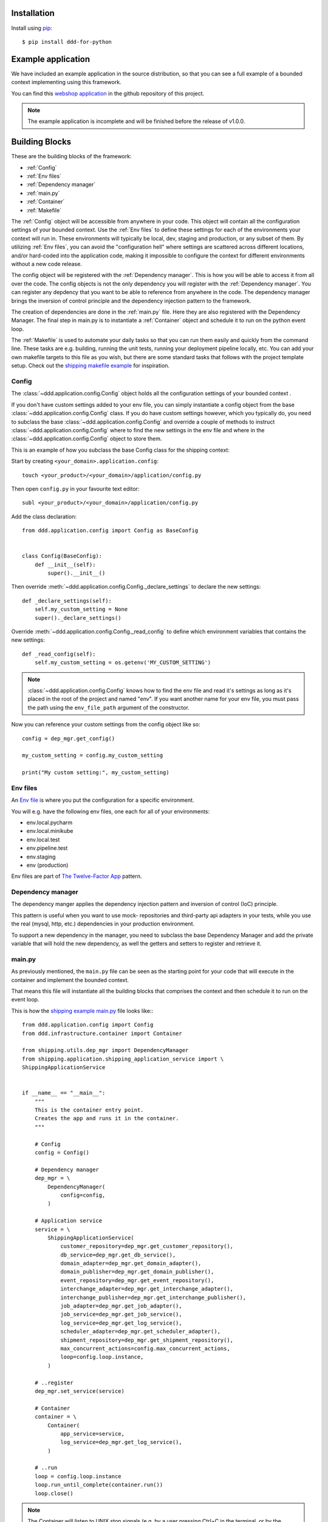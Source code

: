 ############
Installation
############

Install using `pip <http://pypi.python.org/pypi/pip/>`_::

    $ pip install ddd-for-python


###################
Example application
###################

We have included an example application in the source distribution, so that you can see a full example of a bounded context implementing using this framework.

You can find this `webshop application <https://github.com/runemalm/ddd-for-python/tree/master/examples/?at=master>`_ in the github repository of this project.

.. note:: The example application is incomplete and will be finished before the release of v1.0.0.


###############
Building Blocks
###############

These are the building blocks of the framework:

* :ref:`Config`
* :ref:`Env files`
* :ref:`Dependency manager`
* :ref:`main.py`
* :ref:`Container`
* :ref:`Makefile`

The :ref:`Config` object will be accessible from anywhere in your code. This object will contain all the configuration settings of your bounded context. Use the :ref:`Env files` to define these settings for each of the environments your context will run in. These environments will typically be local, dev, staging and production, or any subset of them. By utilizing :ref:`Env files`, you can avoid the "configuration hell" where settings are scattered across different locations, and/or hard-coded into the application code, making it impossible to configure the context for different environments without a new code release.

The config object will be registered with the :ref:`Dependency manager`. This is how you will be able to access it from all over the code. The config objects is not the only dependency you will register with the :ref:`Dependency manager`. You can register any depdency that you want to be able to reference from anywhere in the code. The dependency manager brings the inversion of control principle and the dependency injection pattern to the framework.

The creation of dependencies are done in the :ref:`main.py` file. Here they are also registered with the Dependency Manager. The final step in main.py is to instantiate a :ref:`Container` object and schedule it to run on the python event loop.

The :ref:`Makefile` is used to automate your daily tasks so that you can run them easily and quickly from the command line. These tasks are e.g. building, running the unit tests, running your deployment pipeline locally, etc. You can add your own makefile targets to this file as you wish, but there are some standard tasks that follows with the project template setup. Check out the `shipping makefile example <https://github.com/runemalm/ddd-for-python/tree/master/examples/webshop/shipping/Makefile?at=master>`_ for inspiration.


Config
------

The :class:`~ddd.application.config.Config` object holds all the configuration settings of your bounded context .

If you don't have custom settings added to your env file, you can simply instantiate a config object from the base :class:`~ddd.application.config.Config` class. If you do have custom settings however, which you typically do, you need to subclass the base :class:`~ddd.application.config.Config` and override a couple of methods to instruct :class:`~ddd.application.config.Config` where to find the new settings in the env file and where in the :class:`~ddd.application.config.Config` object to store them. 

This is an example of how you subclass the base Config class for the shipping context:

Start by creating ``<your_domain>.application.config``::

    touch <your_product>/<your_domain>/application/config.py

Then open ``config.py`` in your favourite text editor::

    subl <your_product>/<your_domain>/application/config.py


Add the class declaration::

    from ddd.application.config import Config as BaseConfig


    class Config(BaseConfig):
        def __init__(self):
            super().__init__()

Then override :meth:`~ddd.application.config.Config._declare_settings` to declare the new settings::

    def _declare_settings(self):
        self.my_custom_setting = None
        super()._declare_settings()

Override :meth:`~ddd.application.config.Config._read_config` to define which environment variables that contains the new settings::

    def _read_config(self):
        self.my_custom_setting = os.getenv('MY_CUSTOM_SETTING')

.. note:: :class:`~ddd.application.config.Config` knows how to find the env file and read it's settings as long as it's placed in the root of the project and named "env". If you want another name for your env file, you must pass the path using the ``env_file_path`` argument of the constructor.  

Now you can reference your custom settings from the config object like so::

    config = dep_mgr.get_config()

    my_custom_setting = config.my_custom_setting

    print("My custom setting:", my_custom_setting)


Env files
---------

An `Env file <https://12factor.net/config>`_ is where you put the configuration for a specific environment.

You will e.g. have the following env files, one each for all of your environments:

- env.local.pycharm
- env.local.minikube
- env.local.test
- env.pipeline.test
- env.staging
- env (production)

Env files are part of `The Twelve-Factor App <https://12factor.net>`_ pattern.


Dependency manager
------------------

The dependency manger applies the dependency injection pattern and inversion of control (IoC) principle.

This pattern is useful when you want to use mock- repositories and third-party api adapters in your tests, while you use the real (mysql, http, etc.) dependencies in your production environment.

To support a new dependency in the manager, you need to subclass the base Dependency Manager and add the private variable that will hold the new dependency, as well the getters and setters to register and retrieve it.


main.py
-------

As previously mentioned, the ``main.py`` file can be seen as the starting point for your code that will execute in the container and implement the bounded context.

That means this file will instantiate all the building blocks that comprises the context and then schedule it to run on the event loop.

This is how the `shipping example main.py <https://github.com/runemalm/ddd-for-python/tree/master/examples/webshop/shipping/src/main.py?at=master>`_ file looks like:::

    from ddd.application.config import Config
    from ddd.infrastructure.container import Container

    from shipping.utils.dep_mgr import DependencyManager
    from shipping.application.shipping_application_service import \
    ShippingApplicationService


    if __name__ == "__main__":
        """
        This is the container entry point.   
        Creates the app and runs it in the container.
        """

        # Config
        config = Config()

        # Dependency manager
        dep_mgr = \
            DependencyManager(
                config=config,
            )

        # Application service
        service = \
            ShippingApplicationService(
                customer_repository=dep_mgr.get_customer_repository(),
                db_service=dep_mgr.get_db_service(),
                domain_adapter=dep_mgr.get_domain_adapter(),
                domain_publisher=dep_mgr.get_domain_publisher(),
                event_repository=dep_mgr.get_event_repository(),
                interchange_adapter=dep_mgr.get_interchange_adapter(),
                interchange_publisher=dep_mgr.get_interchange_publisher(),
                job_adapter=dep_mgr.get_job_adapter(),
                job_service=dep_mgr.get_job_service(),
                log_service=dep_mgr.get_log_service(),
                scheduler_adapter=dep_mgr.get_scheduler_adapter(),
                shipment_repository=dep_mgr.get_shipment_repository(),
                max_concurrent_actions=config.max_concurrent_actions,
                loop=config.loop.instance,
            )

        # ..register
        dep_mgr.set_service(service)

        # Container
        container = \
            Container(
                app_service=service,
                log_service=dep_mgr.get_log_service(),
            )

        # ..run
        loop = config.loop.instance
        loop.run_until_complete(container.run())
        loop.close()


.. note:: The Container will listen to UNIX stop signals (e.g. by a user pressing Ctrl+C in the terminal, or by the Docker Engine stopping the container, for any reason). Upon receiving such a stop signal, it gracefully shuts down the context by first calling :meth:`~ddd.application.application_service.ApplicationService.stop` on the ApplicationService, which in turns calls :meth:`~ddd.infrastructure.adapters.Adapter.stop` on all the secondary- and primary adapters (in that order). The Container task is then taken off the event loop and the docker container can be destroyed by the orchestrator.


Container
---------

The container abstraction maps directly to the docker/kubernetes container concept. It doesn't do much more than function as a holder of the context's application service and delegates the stop operations upon receiving unix stop signals when the container is instructed to stop by whatever container orchestrator is operating it.


Makefile
--------

This part of the documentation will be added before the release of v1.0.0.


##########
Scheduling
##########

This part of the documentation will be added before the release of v1.0.0.


##########
Migrations
##########

This part of the documentation will be added before the release of v1.0.0.


#######
Testing
#######

This part of the documentation will be added before the release of v1.0.0.


###################
Development Process
###################

You can of course develop any way you want, however, this is the process that ddd-for-python (DDD) is especially designed to work well with:

.. highlight:: console

1. Clone the repository:
    - Run in terminal::

        $ git clone https://github.com/runemalm/ddd-for-python.git <cloned_repo_path>

2. Create your project from the template:
    - Run in terminal::

        $ cd <cloned_repo_path>
        $ cp templates/project <your_projects_path>
        $ cd <your_projects_path>
        $ mv project <your_product>  # Renames the 'project' folder
        $ cd <your_product>
        $ mv domain <your_domain>    # Renames the 'domain' folder

3. Create a virtual environment
    - Run in terminal::

        $ cd <your_projects_path>/<your_product>/<your_domain>
        $ make create-venv

4. Implement your domain model:
    - Create the application service
    - Create the actions
    - Create the aggregates, entities and value objects
    - Create the repositories
    - Create the primary adapters (e.g. http adapter and event listeners)
    - Create the secondary adapters for your external APIs
    - Write the tests

5. Deploy the first version:
    - When your tests pass and you are ready for a first release, deploy your new bounded context using kubernetes, docker or any other orchestrator.

6. Iterate on features:
    - Continuously iterate on your domain model and product features from here on.

.. note:: We rely on the community to come up with more in-depth guides on how to develop with the framework, e.g. how to setup PyCharm or other IDEs and editors.

.. tip::  If you have a guide you think should be included in this documentation, please submit it to us.


###############
Troubleshooting
###############

If you suspect something in the ddd package isn't as expected, it will be helpful to increase the logging level of the
``ddd-for-python`` logger to the ``DEBUG`` level.

If you do not yet have logging enabled in the first place, you can do this::

    import logging

    logging.basicConfig()
    logging.getLogger('ddd-for-python').setLevel(logging.DEBUG)

This should provide lots of useful information about what's going on inside the ddd core.
